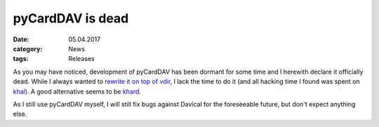 pyCardDAV is dead
=================
:date: 05.04.2017
:category: News
:tags: Releases

As you may have noticed, development of pyCardDAV has been dormant for some time
and I herewith declare it officially dead. While I always wanted to `rewrite it
on top of vdir <https://github.com/geier/pycarddav/issues/92>`_, I lack the time
to do it (and all hacking time I found was spent on `khal
<http://lostpackets.de/khal/>`_).  A good alternative seems to be `khard
<https://github.com/scheibler/khard>`_.

As I still use pyCardDAV myself, I will still fix bugs against Davical for the
foreseeable future, but don't expect anything else.

